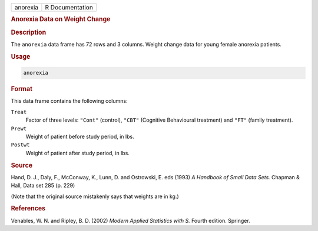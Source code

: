 .. container::

   ======== ===============
   anorexia R Documentation
   ======== ===============

   .. rubric:: Anorexia Data on Weight Change
      :name: anorexia

   .. rubric:: Description
      :name: description

   The ``anorexia`` data frame has 72 rows and 3 columns. Weight change
   data for young female anorexia patients.

   .. rubric:: Usage
      :name: usage

   .. code:: R

      anorexia

   .. rubric:: Format
      :name: format

   This data frame contains the following columns:

   ``Treat``
      Factor of three levels: ``"Cont"`` (control), ``"CBT"`` (Cognitive
      Behavioural treatment) and ``"FT"`` (family treatment).

   ``Prewt``
      Weight of patient before study period, in lbs.

   ``Postwt``
      Weight of patient after study period, in lbs.

   .. rubric:: Source
      :name: source

   Hand, D. J., Daly, F., McConway, K., Lunn, D. and Ostrowski, E. eds
   (1993) *A Handbook of Small Data Sets.* Chapman & Hall, Data set 285
   (p. 229)

   (Note that the original source mistakenly says that weights are in
   kg.)

   .. rubric:: References
      :name: references

   Venables, W. N. and Ripley, B. D. (2002) *Modern Applied Statistics
   with S.* Fourth edition. Springer.
